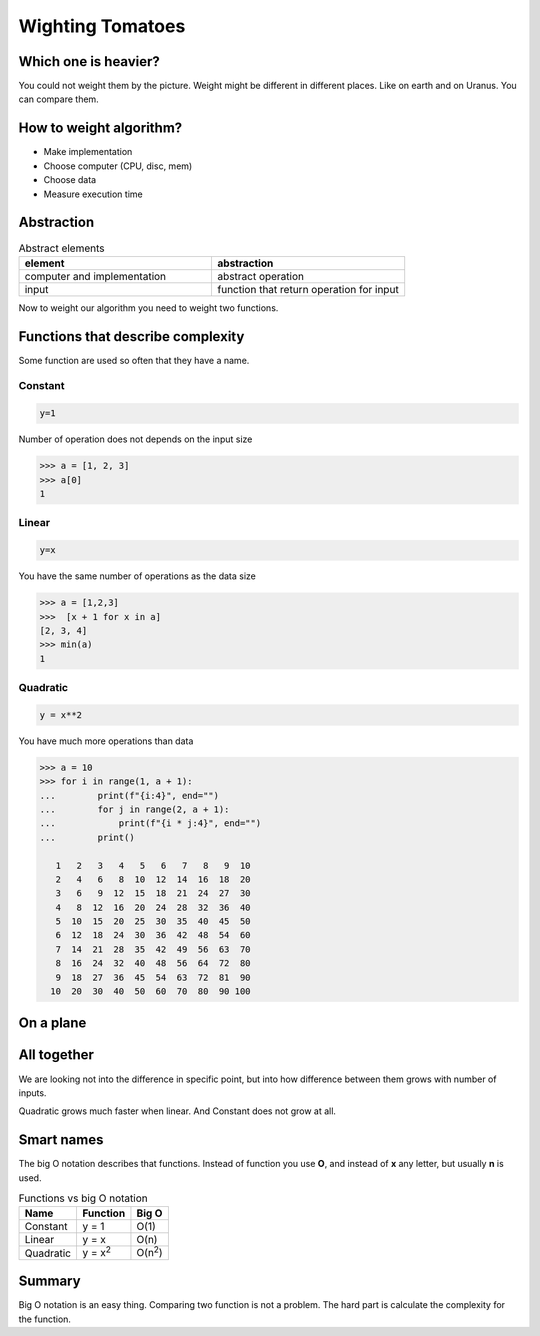 Wighting Tomatoes
=================

.. image:: /_static/images/tomato.jpg
   :width: 200
   :align: right

Which one is heavier?
---------------------

You could not weight them by the picture.
Weight might be different in different places. Like on earth and on Uranus.
You can compare them.

How to weight algorithm?
------------------------

- Make implementation
- Choose computer (CPU, disc, mem)
- Choose data
- Measure execution time

Abstraction
-----------

.. list-table:: Abstract elements
   :widths: 50 50
   :header-rows: 1

   * - element
     - abstraction
   * - computer and implementation
     - abstract operation
   * - input
     - function that return operation for input

Now to weight our algorithm you need to weight two functions.

Functions that describe complexity
----------------------------------

Some function are used so often that they have a name.

Constant
++++++++

.. code-block::

    y=1

Number of operation does not depends on the input size

.. code-block:: python

  >>> a = [1, 2, 3]
  >>> a[0]
  1


Linear
++++++

.. code-block::

    y=x

You have the same number of operations as the data size

.. code-block:: python

    >>> a = [1,2,3]
    >>>  [x + 1 for x in a]
    [2, 3, 4]
    >>> min(a)
    1

Quadratic
+++++++++

.. code-block::

    y = x**2

You have much more operations than data

.. code-block:: python

    >>> a = 10
    >>> for i in range(1, a + 1):
    ...        print(f"{i:4}", end="")
    ...        for j in range(2, a + 1):
    ...            print(f"{i * j:4}", end="")
    ...        print()

       1   2   3   4   5   6   7   8   9  10
       2   4   6   8  10  12  14  16  18  20
       3   6   9  12  15  18  21  24  27  30
       4   8  12  16  20  24  28  32  36  40
       5  10  15  20  25  30  35  40  45  50
       6  12  18  24  30  36  42  48  54  60
       7  14  21  28  35  42  49  56  63  70
       8  16  24  32  40  48  56  64  72  80
       9  18  27  36  45  54  63  72  81  90
      10  20  30  40  50  60  70  80  90 100


On a plane
----------

.. image:: /_static/images/constant.png
  :width: 400

.. image:: /_static/images/linear.png
  :width: 400

.. image:: /_static/images/quadratic.png
  :width: 400


All together
------------

.. image:: /_static/images/all.png
  :width: 400
  :align: right

We are looking not into the difference in specific point,
but into how difference between them grows with number of inputs.

Quadratic grows much faster when linear. And Constant does not grow at all.


Smart names
-----------

The big O notation describes that functions.
Instead of function you use **O**, and instead of **x** any letter,
but usually **n** is used.


.. list-table:: Functions vs big O notation
   :header-rows: 1

   * - Name
     - Function
     - Big O
   * - Constant
     - y = 1
     - O(1)
   * - Linear
     - y = x
     - O(n)
   * - Quadratic
     - y = x\ :sup:`2`
     - O(n\ :sup:`2`)

Summary
-------

Big O notation is an easy thing. Comparing two function is not a problem.
The hard part is calculate the complexity for the function.
